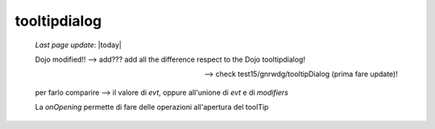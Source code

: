 .. _tooltipdialog:

=============
tooltipdialog
=============
    
    *Last page update*: |today|
    
    Dojo modified!! --> add??? add all the difference respect to the Dojo tooltipdialog!
    
    --> check test15/gnrwdg/tooltipDialog (prima fare update)!
    
    per farlo comparire --> il valore di *evt*, oppure all'unione di *evt* e di *modifiers*
    
    La *onOpening* permette di fare delle operazioni all'apertura del toolTip
    
    